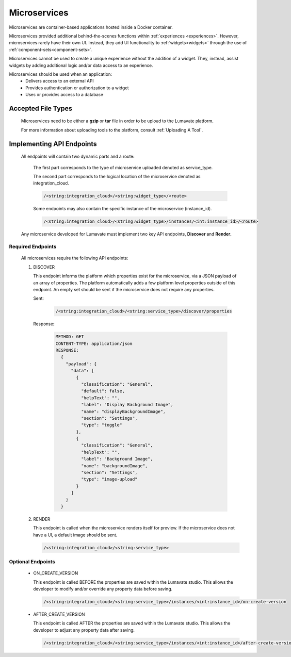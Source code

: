 .. _microservices:

Microservices
-------------

Microservices are container-based applications hosted inside a Docker container. 

Microservices provided additional behind-the-scenes functions within :ref:`experiences <experiences>`. However, microservices rarely have their own UI. Instead, they add UI functionality to :ref:`widgets<widgets>` through the use of :ref:`component-sets<component-sets>`. 

Microservices cannot be used to create a unique experience without the addition of a widget. They, instead, assist widgets by adding additional logic and/or data access to an experience. 

Microservices should be used when an application:
 * Delivers access to an external API
 * Provides authentication or authorization to a widget
 * Uses or provides access to a database 

.. _Accepted File Types M:

Accepted File Types
^^^^^^^^^^^^^^^^^^^

 Microservices need to be either a **gzip** or **tar** file in order to be upload to the Lumavate platform. 

 For more information about uploading tools to the platform, consult :ref:`Uploading A Tool`. 

.. _API Endpoints M:

Implementing API Endpoints
^^^^^^^^^^^^^^^^^^^^^^^^^^

 All endpoints will contain two dynamic parts and a route: 
 
  The first part corresponds to the type of microservice uploaded denoted as service_type. 
 
  The second part corresponds to the logical location of the microservice denoted as integration_cloud. 

  .. code-block:: python
   
     /<string:integration_cloud>/<string:widget_type>/<route>

  Some endpoints may also contain the specific instance of the microservice (instance_id).
   
  .. code-block:: python
   
     /<string:integration_cloud>/<string:widget_type>/instances/<int:instance_id>/<route>
 
 Any microservice developed for Lumavate must implement two key API endpoints, **Discover** and **Render**.

Required Endpoints
++++++++++++++++++

 All microservices require the following API endpoints:

 #. DISCOVER

    This endpoint informs the platform which properties exist for the microservice, via a JSON payload of an array of properties. The platform automatically adds a few platform level properties outside of this endpoint. An empty set should be sent if the microservice does not require any properties.
    
    Sent:
    
     .. code-block:: python

        /<string:integration_cloud>/<string:service_type>/discover/properties

    Response:

     .. code-block::  rest

        METHOD: GET
        CONTENT-TYPE: application/json
        RESPONSE:
          {
            "payload": {
              "data": [
                {
                  "classification": "General",
                  "default": false,
                  "helpText": "",
                  "label": "Display Background Image",
                  "name": "displayBackgroundImage",
                  "section": "Settings",
                  "type": "toggle"
                },
                {
                  "classification": "General",
                  "helpText": "",
                  "label": "Background Image",
                  "name": "backgroundImage",
                  "section": "Settings",
                  "type": "image-upload"
                }
              ]
            }
          }

 #. RENDER

    This endpoint is called when the microservice renders itself for preview. If the microservice does not have a UI, a default image should be sent.
    
    .. code-block:: python

       /<string:integration_cloud>/<string:service_type>

Optional Endpoints
++++++++++++++++++

 * ON_CREATE_VERSION

   This endpoint is called BEFORE the properties are saved within the Lumavate studio. This allows the developer to modify and/or override any property data before saving.

   .. code-block:: python

      /<string:integration_cloud>/<string:service_type>/instances/<int:instance_id>/on-create-version


 * AFTER_CREATE_VERSION

   This endpoint is called AFTER the properties are saved within the Lumavate studio. This allows the developer to adjust any property data after saving.

   .. code-block:: python

      /<string:integration_cloud>/<string:service_type>/instances/<int:instance_id>/after-create-version
